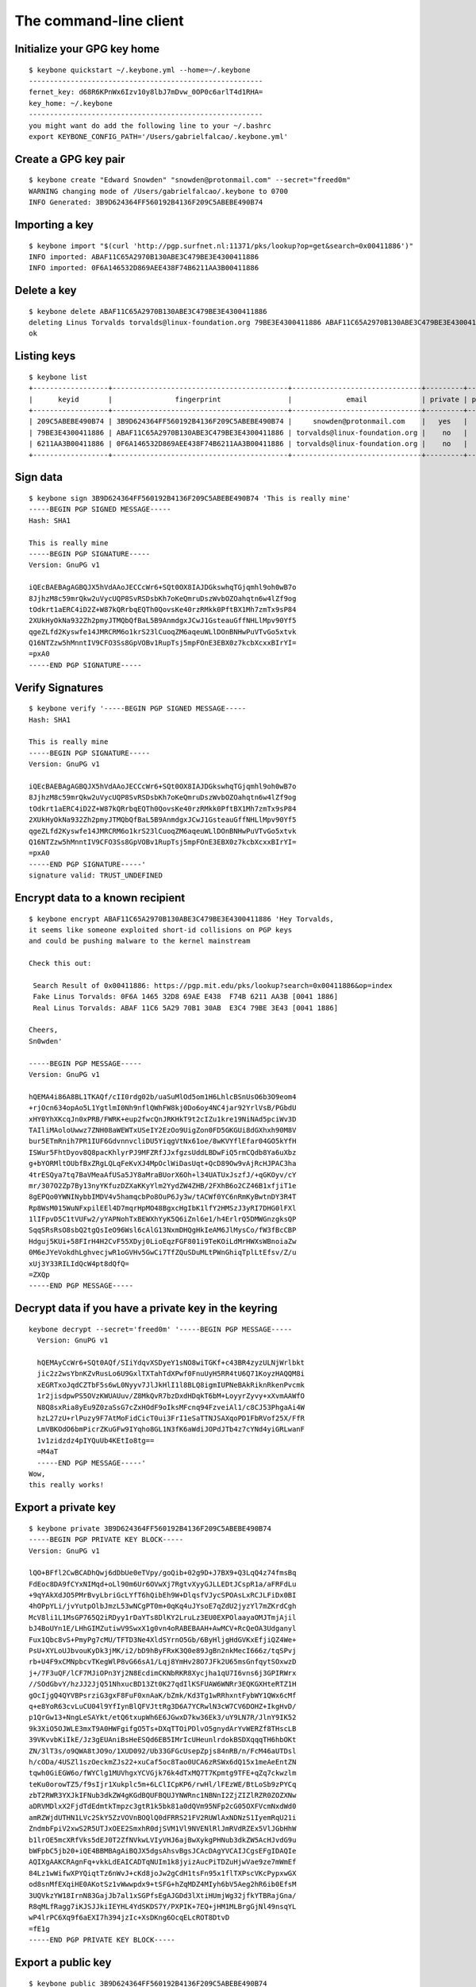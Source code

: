.. _The Command-Line Client:

The command-line client
=======================

.. highlight:: bash


Initialize your GPG key home
----------------------------

.. argparse::
   :ref: keybone.console.parsers.quickstart.parser
   :prog: keybone quickstart


::

   $ keybone quickstart ~/.keybone.yml --home=~/.keybone
   --------------------------------------------------------
   fernet_key: d68R6KPnWx6Izv10y8lbJ7mDvw_0OP0c6arlT4d1RHA=
   key_home: ~/.keybone
   --------------------------------------------------------
   you might want do add the following line to your ~/.bashrc
   export KEYBONE_CONFIG_PATH='/Users/gabrielfalcao/.keybone.yml'



Create a GPG key pair
---------------------

.. argparse::
   :ref: keybone.console.parsers.generate_key.parser
   :prog: keybone create


::

   $ keybone create "Edward Snowden" "snowden@protonmail.com" --secret="freed0m"
   WARNING changing mode of /Users/gabrielfalcao/.keybone to 0700
   INFO Generated: 3B9D624364FF560192B4136F209C5ABEBE490B74


Importing a key
---------------

.. argparse::
   :ref: keybone.console.parsers.import_key.parser
   :prog: keybone import


::

   $ keybone import "$(curl 'http://pgp.surfnet.nl:11371/pks/lookup?op=get&search=0x00411886')"
   INFO imported: ABAF11C65A2970B130ABE3C479BE3E4300411886
   INFO imported: 0F6A146532D869AEE438F74B6211AA3B00411886


Delete a key
------------

.. argparse::
   :ref: keybone.console.parsers.delete_key.parser
   :prog: keybone delete


::

   $ keybone delete ABAF11C65A2970B130ABE3C479BE3E4300411886
   deleting Linus Torvalds torvalds@linux-foundation.org 79BE3E4300411886 ABAF11C65A2970B130ABE3C479BE3E4300411886
   ok


Listing keys
------------

.. argparse::
   :ref: keybone.console.parsers.list_keys.parser
   :prog: keybone list


::

   $ keybone list
   +------------------+------------------------------------------+-------------------------------+---------+--------+
   |      keyid       |               fingerprint                |             email             | private | public |
   +------------------+------------------------------------------+-------------------------------+---------+--------+
   | 209C5ABEBE490B74 | 3B9D624364FF560192B4136F209C5ABEBE490B74 |     snowden@protonmail.com    |   yes   |  yes   |
   | 79BE3E4300411886 | ABAF11C65A2970B130ABE3C479BE3E4300411886 | torvalds@linux-foundation.org |    no   |  yes   |
   | 6211AA3B00411886 | 0F6A146532D869AEE438F74B6211AA3B00411886 | torvalds@linux-foundation.org |    no   |  yes   |
   +------------------+------------------------------------------+-------------------------------+---------+--------+


Sign data
---------

.. argparse::
   :ref: keybone.console.parsers.sign.parser
   :prog: keybone sign

::

   $ keybone sign 3B9D624364FF560192B4136F209C5ABEBE490B74 'This is really mine'
   -----BEGIN PGP SIGNED MESSAGE-----
   Hash: SHA1

   This is really mine
   -----BEGIN PGP SIGNATURE-----
   Version: GnuPG v1

   iQEcBAEBAgAGBQJX5hVdAAoJECCcWr6+SQt0OX8IAJDGkswhqTGjqmhl9oh0wB7o
   8JjhzM8c59mrQkw2uVycUQP8SvRSDsbKh7oKeQmruDszWvbOZOahqtn6w4lZf9og
   tOdkrt1aERC4iD2Z+W87kQRrbqEQTh0QovsKe40rzRMkk0PftBX1Mh7zmTx9sP84
   2XUkHyOkNa932Zh2pmyJTMQbQfBaL5B9AnmdgxJCwJ1GsteauGffNHLlMpv90Yf5
   qgeZLfd2Kyswfe14JMRCRM6o1krS23lCuoqZM6aqeuWLlDOnBNHwPuVTvGo5xtvk
   Q16NTZzw5hMnntIV9CFO3Ss8GpVOBv1RupTsj5mpFOnE3EBX0z7kcbXcxxBIrYI=
   =pxA0
   -----END PGP SIGNATURE-----


Verify Signatures
-----------------

.. argparse::
   :ref: keybone.console.parsers.verify.parser
   :prog: keybone verify

::

   $ keybone verify '-----BEGIN PGP SIGNED MESSAGE-----
   Hash: SHA1

   This is really mine
   -----BEGIN PGP SIGNATURE-----
   Version: GnuPG v1

   iQEcBAEBAgAGBQJX5hVdAAoJECCcWr6+SQt0OX8IAJDGkswhqTGjqmhl9oh0wB7o
   8JjhzM8c59mrQkw2uVycUQP8SvRSDsbKh7oKeQmruDszWvbOZOahqtn6w4lZf9og
   tOdkrt1aERC4iD2Z+W87kQRrbqEQTh0QovsKe40rzRMkk0PftBX1Mh7zmTx9sP84
   2XUkHyOkNa932Zh2pmyJTMQbQfBaL5B9AnmdgxJCwJ1GsteauGffNHLlMpv90Yf5
   qgeZLfd2Kyswfe14JMRCRM6o1krS23lCuoqZM6aqeuWLlDOnBNHwPuVTvGo5xtvk
   Q16NTZzw5hMnntIV9CFO3Ss8GpVOBv1RupTsj5mpFOnE3EBX0z7kcbXcxxBIrYI=
   =pxA0
   -----END PGP SIGNATURE-----'
   signature valid: TRUST_UNDEFINED



Encrypt data to a known recipient
---------------------------------

.. argparse::
   :ref: keybone.console.parsers.encrypt.parser
   :prog: keybone encrypt

::

   $ keybone encrypt ABAF11C65A2970B130ABE3C479BE3E4300411886 'Hey Torvalds,
   it seems like someone exploited short-id collisions on PGP keys
   and could be pushing malware to the kernel mainstream

   Check this out:

    Search Result of 0x00411886: https://pgp.mit.edu/pks/lookup?search=0x00411886&op=index
    Fake Linus Torvalds: 0F6A 1465 32D8 69AE E438  F74B 6211 AA3B [0041 1886]
    Real Linus Torvalds: ABAF 11C6 5A29 70B1 30AB  E3C4 79BE 3E43 [0041 1886]

   Cheers,
   Sn0wden'

   -----BEGIN PGP MESSAGE-----
   Version: GnuPG v1

   hQEMA4i86A8BL1TKAQf/cII0rdg02b/uaSuMlOd5om1H6LhlcBSnUsO6b3O9eom4
   +rjOcn634opAo5L1YgtlmI0Nh9nflQWhFW8kj0Do6oy4NC4jar92YrlVsB/PGbdU
   xHY0YhXKcqJn0xPRB/FWRK+eup2fwcQnJRKHkT9t2cIZu1kre19NiNAd5pciWv3D
   TAIliMAoloUwwz7ZNH08aWEWTxUSeIY2EzOo9UigZon0FD5GKGUi8dGXhxh90M8V
   bur5ETmRnih7PR1IUF6GdvnnvcliDU5YiqgVtNx61oe/8wKVYflEfar04GO5kYfH
   ISWur5FhtDyov8Q8pacKhlyrPJ9MFZRfJJxfgzsUddLBDwFiQ5rmCQdb8Ya6uXbz
   g+bYORMltOUbfBxZRgLQLqFeKvXJ4MpOclWiDasUqt+QcD89Ow9vAjRcHJPAC3ha
   4trESQya7tq7BaVMeaAfUSa5JY8aMraBUorX6Oh+l34UATUxJszfJ/+qGKOyv/cY
   mr/307O2Zp7By13nyYKfuzDZXaKKyYlm2YydZW4ZHB/2FXhB6o2CZ46B1xfjiT1e
   8gEPQo0YWNINybbIMDV4v5hamqcbPo8OuP6Jy3w/tACWf0YC6nRmKyBwtnDY3R4T
   Rp8WsM015WuNFxpilEEl4D7mqrHpMO48BgxcHgIbK1lfY2HMSzJ3yRI7DHG0lFXl
   1lIFpvD5C1tVUFw2/yYAPNohTxBEWXhYyK5Q6iZnl6e1/h4ErlrQ5DMWGnzgksQP
   SqqSRsRsO8sbQ2tgQsIeO96Wsl6cAlG13NxmDHQgHkIeAM6JlMysCo/fW3fBcCBP
   Hdguj5KUi+58FIrH4H2CvF55XDyj0LioEqzFGF801i9TeKOiLdMrHWXsWBnoiaZw
   0M6eJYeVokdhLghvecjwR1oGVHv5GwCi7TfZQuSDuMLtPWnGhiqTplLtEfsv/Z/u
   xUj3Y33RILIdQcW4pt8dQfQ=
   =ZXQp
   -----END PGP MESSAGE-----



Decrypt data if you have a private key in the keyring
-----------------------------------------------------


.. argparse::
   :ref: keybone.console.parsers.decrypt.parser
   :prog: keybone decrypt


::

   keybone decrypt --secret='freed0m' '-----BEGIN PGP MESSAGE-----
     Version: GnuPG v1

     hQEMAyCcWr6+SQt0AQf/SIiYdqvXSDyeY1sNO8wiTGKf+c43BR4zyzULNjWrlbkt
     jic2z2wsYbnKZvRusLo6U9GxlTXTahTdXPwf0FnuUyH5RR4tU6Q71KoyzHAQQM8i
     xEGRTxoJqdCZTbF5s6wL0Nyyv7JlJkHlI1l8BLQ8igmIUPNeBAkRiknRkenPvcmk
     1r2jisdpwPS5OVzKWUAUuv/Z8MkQvR7bzDxdHDqkT6bM+LoyyrZyvy+xXvmAAWfO
     N8Q8sxRia8yEu9Z0zaSsG7cZxHOdF9oIksMFcnq94FzveiAl1/c8CJ53PhgaAi4W
     hzL27zU+rlPuzy9F7AtMoFidCicT0ui3FrI1eSaTTNJSAXqoPD1FbRVof25X/FfR
     LmVBKOdO6bmPicrZKuGFw9IYqho8GL1N3fK6aWdiJOPdJTb4z7cYNd4yiGRLwanF
     1v1zidzdz4pIYQuUb4KEtIo8tg==
     =M4aT
     -----END PGP MESSAGE-----'
   Wow,
   this really works!



Export a private key
--------------------


.. argparse::
   :ref: keybone.console.parsers.show_private.parser
   :prog: keybone private

::

   $ keybone private 3B9D624364FF560192B4136F209C5ABEBE490B74
   -----BEGIN PGP PRIVATE KEY BLOCK-----
   Version: GnuPG v1

   lQO+BFfl2CwBCADhQwj6dDbUe0eTVpy/goQib+02g9D+J7BX9+Q3LqQ4z74fmsBq
   FdEoc8DA9fCYxNIMqd+oLl90m6Ur6OVwXj7RgtvXyyGJLLEDtJCspR1a/aFRFdLu
   +9qYAkXdJO5PMrBvyLbriGcLYfT6hQibEh9W+DlqsfVJycSPOAsLxRCJLFiDx0BI
   4hOPpYLi/jvYutpOlbJmzL53wNCgPT0m+0qKq4uJYsoE7qZdU2jyzYl7mZKrdCgh
   McV8li1L1MsGP765Q2iRDyy1rDaYTs8DlKY2LruLz3EU0EXPOlaayaOMJTmjAjil
   bJ4BoUYn1E/LHhGIMZutiwV9SwxX1g0vn4oRABEBAAH+AwMCV+RcQeOA3Udganyl
   Fux1Qbc8vS+PmyPg7cMU/TFTD3Ne4XldSYrnO5Gb/6ByHljgHdGVKxEfjiQZ4We+
   PsU+XYLoUJbvouKyDk3jMK/i2/bD9hByFRxK3Q0e89JgBn2nkMecI666z/tqSPvj
   rb+U4F9xCMNpbcvTKegWlP8vG66sA1/Lqj8YmHv28O7JFk2U65msGnfqytSOxwzD
   j+/7F3uQF/lCF7MJiOPn3Yj2N8EcdimCKNbRKR8Xycjha1qU7I6vns6j3GPIRWrx
   //SOdGbvY/hzJJ2JjQ51NhxucBD13Zt0K27qdIlKSFUAW6WNRr3EQKGXHteRTZ1H
   gOcIjgQ4QYVBPsrziG3gxF8FuF0xnAaK/bZmk/Kd3Tg1wRRhxntFybWY1QWx6cMf
   q+e8YoR63cvLuCU04l9YfIynBlQFVJttRg3D6A7YCRwlN3cW7CV6DOHZ+IkgHvD/
   p1QrGw13+NngLeSAYkt/etQ6txupWh6E6JGwxD7kw36Ek3/uY9LN7R/JlnY9IK52
   9k3XiO5OJWLE3mxT9A0HWFgifgO5Ts+DXqTTOiPDlvO5gnydArYvWERZf8THscLB
   39VKvvbKiIkE/Jz3gEUAniBsHeESQd6EB5IMrIcUHeunlrdokBSDXqqqTH6hbOKt
   ZN/3lT3s/o9QWA8tJO9o/1XUD092/Ub33GFGcUsepZpjs84nRB/n/FcM46aUTDsl
   h/cODa/4USZl1szOeckmZJs22+xuCaf5oc8Tao0UCA6zRSWx6dQ15x1meAeEntZN
   tqwh0GiEGW6o/fWYClg1MUVhgxYCVGjk76k4dTxMQ7T7Kpmtg9TFE+qZq7ckwzlm
   teKu0orowTZ5/f9sIjr1Xukplc5m+6LClICpKP6/rwHl/lFEzWE/BtLoSb9zPYCq
   zbT2RWR3YXJkIFNub3dkZW4gKGdBQUFBQUJYNWRnc1NBNnI2ZjZIZlRZR0ZOZXNw
   aDRVMDlxX2FjdTdEdmtkTmpzc3gtR1k5bk81a0dQVm95NFp2cG05OXFVcmNxdWd0
   amRZWjdUTHN1LVc2SkY5ZzVOVnBOQlQ0dFRRS21FV2RUWlAxNDNzS1IyemRqU21i
   ZndmbFpiV2xwS2R5UTJxOEE2SmxhR0djSVM1Vl9NVENlRlJmRVdRZEx5VlJGbHhW
   b1lrOE5mcXRfVks5dEJ0T2ZfNVkwLVIyVHJ6ajBwXykgPHNub3dkZW5AcHJvdG9u
   bWFpbC5jb20+iQE4BBMBAgAiBQJX5dgsAhsvBgsJCAcDAgYVCAIJCgsEFgIDAQIe
   AQIXgAAKCRAgnFq+vkkLdEAICADTqNUIm1k8jyizAucPiTDZuHjwVae9ze7mWmEf
   84Lz1wWifwXPYQiqtTz6nWvJ+cKd8joJw2gCdH1tsFn95x1flTXPscVKcPypxwGX
   od8snMfEXqiHE0AKotSz1vWwwpdx9+tSFG+hZqMDZ4MIyh6bV5Aeg2hR6ib0EfsM
   3UQVkzYW18IrnN83GajJb7al1xSGPfsEgAJGDd3lXtiHUmjWg32jfkYTBRajGna/
   R8qMLfRagg7iKJSJJkiIEYHL4YdSKDS7Y/PXPIK+7EQ+jHM1MLBrgGjNl49nsqYL
   wP4lrPC6Xq9f6aEXI7h394jzIc+XsDKng6OcqELcROT8DtvD
   =fE1g
   -----END PGP PRIVATE KEY BLOCK-----


Export a public key
--------------------


.. argparse::
   :ref: keybone.console.parsers.show_public.parser
   :prog: keybone public

::

   $ keybone public 3B9D624364FF560192B4136F209C5ABEBE490B74
   -----BEGIN PGP PUBLIC KEY BLOCK-----
   Version: GnuPG v1

   mQENBFfl2CwBCADhQwj6dDbUe0eTVpy/goQib+02g9D+J7BX9+Q3LqQ4z74fmsBq
   FdEoc8DA9fCYxNIMqd+oLl90m6Ur6OVwXj7RgtvXyyGJLLEDtJCspR1a/aFRFdLu
   +9qYAkXdJO5PMrBvyLbriGcLYfT6hQibEh9W+DlqsfVJycSPOAsLxRCJLFiDx0BI
   4hOPpYLi/jvYutpOlbJmzL53wNCgPT0m+0qKq4uJYsoE7qZdU2jyzYl7mZKrdCgh
   McV8li1L1MsGP765Q2iRDyy1rDaYTs8DlKY2LruLz3EU0EXPOlaayaOMJTmjAjil
   bJ4BoUYn1E/LHhGIMZutiwV9SwxX1g0vn4oRABEBAAG09kVkd2FyZCBTbm93ZGVu
   IChnQUFBQUFCWDVkZ3NTQTZyNmY2SGZUWUdGTmVzcGg0VTA5cV9hY3U3RHZrZE5q
   c3N4LUdZOW5PNWtHUFZveTRadnBtOTlxVXJjcXVndGpkWVo3VExzdS1XNkpGOWc1
   TlZwTkJUNHRUUUttRVdkVFpQMTQzc0tSMnpkalNtYmZ3ZmxaYldscEtkeVEycThB
   NkpsYUdHY0lTNVZfTVRDZUZSZkVXUWRMeVZSRmx4Vm9ZazhOZnF0X1ZLOXRCdE9m
   XzVZMC1SMlRyemowcF8pIDxzbm93ZGVuQHByb3Rvbm1haWwuY29tPokBOAQTAQIA
   IgUCV+XYLAIbLwYLCQgHAwIGFQgCCQoLBBYCAwECHgECF4AACgkQIJxavr5JC3RA
   CAgA06jVCJtZPI8oswLnD4kw2bh48FWnvc3u5lphH/OC89cFon8Fz2EIqrU8+p1r
   yfnCnfI6CcNoAnR9bbBZ/ecdX5U1z7HFSnD8qccBl6HfLJzHxF6ohxNACqLUs9b1
   sMKXcffrUhRvoWajA2eDCMoem1eQHoNoUeom9BH7DN1EFZM2FtfCK5zfNxmoyW+2
   pdcUhj37BIACRg3d5V7Yh1Jo1oN9o35GEwUWoxp2v0fKjC30WoIO4iiUiSZIiBGB
   y+GHUig0u2Pz1zyCvuxEPoxzNTCwa4BozZePZ7KmC8D+Jazwul6vX+mhFyO4d/eI
   8yHPl7Ayp4OjnKhC3ETk/A7bww==
   =B5zN
   -----END PGP PUBLIC KEY BLOCK-----


Backup your keyring for emergencies
-----------------------------------

With a single your whole keybone environment will be exported to a
single plaintext blob that can be easily recovered later on.

Your backup in a VERY VERY VERY safe place, as it has the encryption
key for your keyring as well.

.. argparse::
   :ref: keybone.console.parsers.backup.parser
   :prog: keybone backup

::

   $ keybone backup > emergency-backup.keybone
   INFO Compressing keyring
   INFO Compressing keyring/pubring.gpg
   INFO Compressing keyring/pubring.gpg~
   INFO Compressing keyring/random_seed
   INFO Compressing keyring/secring.gpg
   INFO Compressing keyring/trustdb.gpg
   INFO Compressing keybone.yml


Wipe your keyring
-----------------

In case of emergency you might need to backup your keyring and then
wipe it from its original location.

.. argparse::
   :ref: keybone.console.parsers.backup.parser
   :prog: keybone backup

::

   $ keybone wipe --no-backup --force
   WARNING deleting: /home/sn0wden/.keybone.yml
   WARNING deleting: /home/sn0wden/keys/pubring.gpg
   WARNING deleting: /home/sn0wden/keys/pubring.gpg~
   WARNING deleting: /home/sn0wden/keys/secring.gpg
   WARNING deleting: /home/sn0wden/keys/trustdb.gpg

Recover from a backup
---------------------

This command assumes that your keyring was destroyed, or else you need
to pass the ``--force`` option to overwrite any existing files.


.. argparse::
   :ref: keybone.console.parsers.recover.parser
   :prog: keybone recover

::

   $ keybone recover emergency-backup.keybone
   WARNING replacing config file: /home/sn0wden/.keybone.yml
   WARNING replacing existing key home: /home/sn0wden/.keybone
   INFO setting mode 0700 on directory /home/sn0wden/.keybone
   INFO writing keyring file /home/sn0wden/.keybone/pubring.gpg
   INFO setting mode 0600 on /home/sn0wden/.keybone/pubring.gpg
   INFO writing keyring file /home/sn0wden/.keybone/random_seed
   INFO setting mode 0600 on /home/sn0wden/.keybone/random_seed
   INFO writing keyring file /home/sn0wden/.keybone/pubring.gpg~
   INFO setting mode 0600 on /home/sn0wden/.keybone/pubring.gpg~
   INFO writing keyring file /home/sn0wden/.keybone/secring.gpg
   INFO setting mode 0600 on /home/sn0wden/.keybone/secring.gpg
   INFO writing keyring file /home/sn0wden/.keybone/trustdb.gpg
   INFO setting mode 0600 on /home/sn0wden/.keybone/trustdb.gpg

